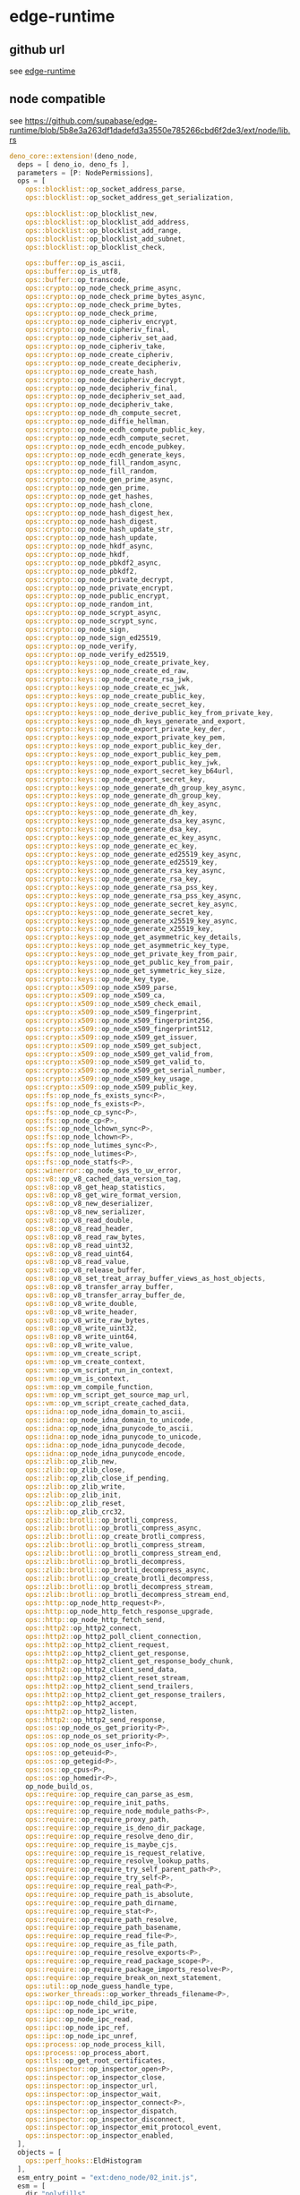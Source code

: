 * edge-runtime

** github url

see [[https://github.com/supabase/edge-runtime][edge-runtime]]

** node compatible

see https://github.com/supabase/edge-runtime/blob/5b8e3a263df1dadefd3a3550e785266cbd6f2de3/ext/node/lib.rs

#+begin_src rust
deno_core::extension!(deno_node,
  deps = [ deno_io, deno_fs ],
  parameters = [P: NodePermissions],
  ops = [
    ops::blocklist::op_socket_address_parse,
    ops::blocklist::op_socket_address_get_serialization,

    ops::blocklist::op_blocklist_new,
    ops::blocklist::op_blocklist_add_address,
    ops::blocklist::op_blocklist_add_range,
    ops::blocklist::op_blocklist_add_subnet,
    ops::blocklist::op_blocklist_check,

    ops::buffer::op_is_ascii,
    ops::buffer::op_is_utf8,
    ops::buffer::op_transcode,
    ops::crypto::op_node_check_prime_async,
    ops::crypto::op_node_check_prime_bytes_async,
    ops::crypto::op_node_check_prime_bytes,
    ops::crypto::op_node_check_prime,
    ops::crypto::op_node_cipheriv_encrypt,
    ops::crypto::op_node_cipheriv_final,
    ops::crypto::op_node_cipheriv_set_aad,
    ops::crypto::op_node_cipheriv_take,
    ops::crypto::op_node_create_cipheriv,
    ops::crypto::op_node_create_decipheriv,
    ops::crypto::op_node_create_hash,
    ops::crypto::op_node_decipheriv_decrypt,
    ops::crypto::op_node_decipheriv_final,
    ops::crypto::op_node_decipheriv_set_aad,
    ops::crypto::op_node_decipheriv_take,
    ops::crypto::op_node_dh_compute_secret,
    ops::crypto::op_node_diffie_hellman,
    ops::crypto::op_node_ecdh_compute_public_key,
    ops::crypto::op_node_ecdh_compute_secret,
    ops::crypto::op_node_ecdh_encode_pubkey,
    ops::crypto::op_node_ecdh_generate_keys,
    ops::crypto::op_node_fill_random_async,
    ops::crypto::op_node_fill_random,
    ops::crypto::op_node_gen_prime_async,
    ops::crypto::op_node_gen_prime,
    ops::crypto::op_node_get_hashes,
    ops::crypto::op_node_hash_clone,
    ops::crypto::op_node_hash_digest_hex,
    ops::crypto::op_node_hash_digest,
    ops::crypto::op_node_hash_update_str,
    ops::crypto::op_node_hash_update,
    ops::crypto::op_node_hkdf_async,
    ops::crypto::op_node_hkdf,
    ops::crypto::op_node_pbkdf2_async,
    ops::crypto::op_node_pbkdf2,
    ops::crypto::op_node_private_decrypt,
    ops::crypto::op_node_private_encrypt,
    ops::crypto::op_node_public_encrypt,
    ops::crypto::op_node_random_int,
    ops::crypto::op_node_scrypt_async,
    ops::crypto::op_node_scrypt_sync,
    ops::crypto::op_node_sign,
    ops::crypto::op_node_sign_ed25519,
    ops::crypto::op_node_verify,
    ops::crypto::op_node_verify_ed25519,
    ops::crypto::keys::op_node_create_private_key,
    ops::crypto::keys::op_node_create_ed_raw,
    ops::crypto::keys::op_node_create_rsa_jwk,
    ops::crypto::keys::op_node_create_ec_jwk,
    ops::crypto::keys::op_node_create_public_key,
    ops::crypto::keys::op_node_create_secret_key,
    ops::crypto::keys::op_node_derive_public_key_from_private_key,
    ops::crypto::keys::op_node_dh_keys_generate_and_export,
    ops::crypto::keys::op_node_export_private_key_der,
    ops::crypto::keys::op_node_export_private_key_pem,
    ops::crypto::keys::op_node_export_public_key_der,
    ops::crypto::keys::op_node_export_public_key_pem,
    ops::crypto::keys::op_node_export_public_key_jwk,
    ops::crypto::keys::op_node_export_secret_key_b64url,
    ops::crypto::keys::op_node_export_secret_key,
    ops::crypto::keys::op_node_generate_dh_group_key_async,
    ops::crypto::keys::op_node_generate_dh_group_key,
    ops::crypto::keys::op_node_generate_dh_key_async,
    ops::crypto::keys::op_node_generate_dh_key,
    ops::crypto::keys::op_node_generate_dsa_key_async,
    ops::crypto::keys::op_node_generate_dsa_key,
    ops::crypto::keys::op_node_generate_ec_key_async,
    ops::crypto::keys::op_node_generate_ec_key,
    ops::crypto::keys::op_node_generate_ed25519_key_async,
    ops::crypto::keys::op_node_generate_ed25519_key,
    ops::crypto::keys::op_node_generate_rsa_key_async,
    ops::crypto::keys::op_node_generate_rsa_key,
    ops::crypto::keys::op_node_generate_rsa_pss_key,
    ops::crypto::keys::op_node_generate_rsa_pss_key_async,
    ops::crypto::keys::op_node_generate_secret_key_async,
    ops::crypto::keys::op_node_generate_secret_key,
    ops::crypto::keys::op_node_generate_x25519_key_async,
    ops::crypto::keys::op_node_generate_x25519_key,
    ops::crypto::keys::op_node_get_asymmetric_key_details,
    ops::crypto::keys::op_node_get_asymmetric_key_type,
    ops::crypto::keys::op_node_get_private_key_from_pair,
    ops::crypto::keys::op_node_get_public_key_from_pair,
    ops::crypto::keys::op_node_get_symmetric_key_size,
    ops::crypto::keys::op_node_key_type,
    ops::crypto::x509::op_node_x509_parse,
    ops::crypto::x509::op_node_x509_ca,
    ops::crypto::x509::op_node_x509_check_email,
    ops::crypto::x509::op_node_x509_fingerprint,
    ops::crypto::x509::op_node_x509_fingerprint256,
    ops::crypto::x509::op_node_x509_fingerprint512,
    ops::crypto::x509::op_node_x509_get_issuer,
    ops::crypto::x509::op_node_x509_get_subject,
    ops::crypto::x509::op_node_x509_get_valid_from,
    ops::crypto::x509::op_node_x509_get_valid_to,
    ops::crypto::x509::op_node_x509_get_serial_number,
    ops::crypto::x509::op_node_x509_key_usage,
    ops::crypto::x509::op_node_x509_public_key,
    ops::fs::op_node_fs_exists_sync<P>,
    ops::fs::op_node_fs_exists<P>,
    ops::fs::op_node_cp_sync<P>,
    ops::fs::op_node_cp<P>,
    ops::fs::op_node_lchown_sync<P>,
    ops::fs::op_node_lchown<P>,
    ops::fs::op_node_lutimes_sync<P>,
    ops::fs::op_node_lutimes<P>,
    ops::fs::op_node_statfs<P>,
    ops::winerror::op_node_sys_to_uv_error,
    ops::v8::op_v8_cached_data_version_tag,
    ops::v8::op_v8_get_heap_statistics,
    ops::v8::op_v8_get_wire_format_version,
    ops::v8::op_v8_new_deserializer,
    ops::v8::op_v8_new_serializer,
    ops::v8::op_v8_read_double,
    ops::v8::op_v8_read_header,
    ops::v8::op_v8_read_raw_bytes,
    ops::v8::op_v8_read_uint32,
    ops::v8::op_v8_read_uint64,
    ops::v8::op_v8_read_value,
    ops::v8::op_v8_release_buffer,
    ops::v8::op_v8_set_treat_array_buffer_views_as_host_objects,
    ops::v8::op_v8_transfer_array_buffer,
    ops::v8::op_v8_transfer_array_buffer_de,
    ops::v8::op_v8_write_double,
    ops::v8::op_v8_write_header,
    ops::v8::op_v8_write_raw_bytes,
    ops::v8::op_v8_write_uint32,
    ops::v8::op_v8_write_uint64,
    ops::v8::op_v8_write_value,
    ops::vm::op_vm_create_script,
    ops::vm::op_vm_create_context,
    ops::vm::op_vm_script_run_in_context,
    ops::vm::op_vm_is_context,
    ops::vm::op_vm_compile_function,
    ops::vm::op_vm_script_get_source_map_url,
    ops::vm::op_vm_script_create_cached_data,
    ops::idna::op_node_idna_domain_to_ascii,
    ops::idna::op_node_idna_domain_to_unicode,
    ops::idna::op_node_idna_punycode_to_ascii,
    ops::idna::op_node_idna_punycode_to_unicode,
    ops::idna::op_node_idna_punycode_decode,
    ops::idna::op_node_idna_punycode_encode,
    ops::zlib::op_zlib_new,
    ops::zlib::op_zlib_close,
    ops::zlib::op_zlib_close_if_pending,
    ops::zlib::op_zlib_write,
    ops::zlib::op_zlib_init,
    ops::zlib::op_zlib_reset,
    ops::zlib::op_zlib_crc32,
    ops::zlib::brotli::op_brotli_compress,
    ops::zlib::brotli::op_brotli_compress_async,
    ops::zlib::brotli::op_create_brotli_compress,
    ops::zlib::brotli::op_brotli_compress_stream,
    ops::zlib::brotli::op_brotli_compress_stream_end,
    ops::zlib::brotli::op_brotli_decompress,
    ops::zlib::brotli::op_brotli_decompress_async,
    ops::zlib::brotli::op_create_brotli_decompress,
    ops::zlib::brotli::op_brotli_decompress_stream,
    ops::zlib::brotli::op_brotli_decompress_stream_end,
    ops::http::op_node_http_request<P>,
    ops::http::op_node_http_fetch_response_upgrade,
    ops::http::op_node_http_fetch_send,
    ops::http2::op_http2_connect,
    ops::http2::op_http2_poll_client_connection,
    ops::http2::op_http2_client_request,
    ops::http2::op_http2_client_get_response,
    ops::http2::op_http2_client_get_response_body_chunk,
    ops::http2::op_http2_client_send_data,
    ops::http2::op_http2_client_reset_stream,
    ops::http2::op_http2_client_send_trailers,
    ops::http2::op_http2_client_get_response_trailers,
    ops::http2::op_http2_accept,
    ops::http2::op_http2_listen,
    ops::http2::op_http2_send_response,
    ops::os::op_node_os_get_priority<P>,
    ops::os::op_node_os_set_priority<P>,
    ops::os::op_node_os_user_info<P>,
    ops::os::op_geteuid<P>,
    ops::os::op_getegid<P>,
    ops::os::op_cpus<P>,
    ops::os::op_homedir<P>,
    op_node_build_os,
    ops::require::op_require_can_parse_as_esm,
    ops::require::op_require_init_paths,
    ops::require::op_require_node_module_paths<P>,
    ops::require::op_require_proxy_path,
    ops::require::op_require_is_deno_dir_package,
    ops::require::op_require_resolve_deno_dir,
    ops::require::op_require_is_maybe_cjs,
    ops::require::op_require_is_request_relative,
    ops::require::op_require_resolve_lookup_paths,
    ops::require::op_require_try_self_parent_path<P>,
    ops::require::op_require_try_self<P>,
    ops::require::op_require_real_path<P>,
    ops::require::op_require_path_is_absolute,
    ops::require::op_require_path_dirname,
    ops::require::op_require_stat<P>,
    ops::require::op_require_path_resolve,
    ops::require::op_require_path_basename,
    ops::require::op_require_read_file<P>,
    ops::require::op_require_as_file_path,
    ops::require::op_require_resolve_exports<P>,
    ops::require::op_require_read_package_scope<P>,
    ops::require::op_require_package_imports_resolve<P>,
    ops::require::op_require_break_on_next_statement,
    ops::util::op_node_guess_handle_type,
    ops::worker_threads::op_worker_threads_filename<P>,
    ops::ipc::op_node_child_ipc_pipe,
    ops::ipc::op_node_ipc_write,
    ops::ipc::op_node_ipc_read,
    ops::ipc::op_node_ipc_ref,
    ops::ipc::op_node_ipc_unref,
    ops::process::op_node_process_kill,
    ops::process::op_process_abort,
    ops::tls::op_get_root_certificates,
    ops::inspector::op_inspector_open<P>,
    ops::inspector::op_inspector_close,
    ops::inspector::op_inspector_url,
    ops::inspector::op_inspector_wait,
    ops::inspector::op_inspector_connect<P>,
    ops::inspector::op_inspector_dispatch,
    ops::inspector::op_inspector_disconnect,
    ops::inspector::op_inspector_emit_protocol_event,
    ops::inspector::op_inspector_enabled,
  ],
  objects = [
    ops::perf_hooks::EldHistogram
  ],
  esm_entry_point = "ext:deno_node/02_init.js",
  esm = [
    dir "polyfills",
    "00_globals.js",
    "02_init.js",
    "_brotli.js",
    "_events.mjs",
    "_fs/_fs_access.ts",
    "_fs/_fs_appendFile.ts",
    "_fs/_fs_chmod.ts",
    "_fs/_fs_chown.ts",
    "_fs/_fs_close.ts",
    "_fs/_fs_common.ts",
    "_fs/_fs_constants.ts",
    "_fs/_fs_copy.ts",
    "_fs/_fs_cp.js",
    "_fs/_fs_dir.ts",
    "_fs/_fs_dirent.ts",
    "_fs/_fs_exists.ts",
    "_fs/_fs_fdatasync.ts",
    "_fs/_fs_fstat.ts",
    "_fs/_fs_fsync.ts",
    "_fs/_fs_ftruncate.ts",
    "_fs/_fs_futimes.ts",
    "_fs/_fs_lchown.ts",
    "_fs/_fs_link.ts",
    "_fs/_fs_lstat.ts",
    "_fs/_fs_lutimes.ts",
    "_fs/_fs_mkdir.ts",
    "_fs/_fs_mkdtemp.ts",
    "_fs/_fs_open.ts",
    "_fs/_fs_opendir.ts",
    "_fs/_fs_read.ts",
    "_fs/_fs_readdir.ts",
    "_fs/_fs_readFile.ts",
    "_fs/_fs_readlink.ts",
    "_fs/_fs_readv.ts",
    "_fs/_fs_realpath.ts",
    "_fs/_fs_rename.ts",
    "_fs/_fs_rm.ts",
    "_fs/_fs_rmdir.ts",
    "_fs/_fs_stat.ts",
    "_fs/_fs_statfs.js",
    "_fs/_fs_symlink.ts",
    "_fs/_fs_truncate.ts",
    "_fs/_fs_unlink.ts",
    "_fs/_fs_utimes.ts",
    "_fs/_fs_watch.ts",
    "_fs/_fs_write.mjs",
    "_fs/_fs_writeFile.ts",
    "_fs/_fs_writev.mjs",
    "_next_tick.ts",
    "_process/exiting.ts",
    "_process/process.ts",
    "_process/streams.mjs",
    "_readline.mjs",
    "_stream.mjs",
    "_util/_util_callbackify.js",
    "_util/asserts.ts",
    "_util/async.ts",
    "_util/os.ts",
    "_util/std_asserts.ts",
    "_util/std_fmt_colors.ts",
    "_util/std_testing_diff.ts",
    "_utils.ts",
    "_zlib_binding.mjs",
    "_zlib.mjs",
    "assertion_error.ts",
    "internal_binding/_libuv_winerror.ts",
    "internal_binding/_listen.ts",
    "internal_binding/_node.ts",
    "internal_binding/_timingSafeEqual.ts",
    "internal_binding/_utils.ts",
    "internal_binding/ares.ts",
    "internal_binding/async_wrap.ts",
    "internal_binding/buffer.ts",
    "internal_binding/cares_wrap.ts",
    "internal_binding/connection_wrap.ts",
    "internal_binding/constants.ts",
    "internal_binding/crypto.ts",
    "internal_binding/handle_wrap.ts",
    "internal_binding/http_parser.ts",
    "internal_binding/mod.ts",
    "internal_binding/node_file.ts",
    "internal_binding/node_options.ts",
    "internal_binding/pipe_wrap.ts",
    "internal_binding/stream_wrap.ts",
    "internal_binding/string_decoder.ts",
    "internal_binding/symbols.ts",
    "internal_binding/tcp_wrap.ts",
    "internal_binding/types.ts",
    "internal_binding/udp_wrap.ts",
    "internal_binding/util.ts",
    "internal_binding/uv.ts",
    "internal/assert.mjs",
    "internal/async_hooks.ts",
    "internal/blocklist.mjs",
    "internal/buffer.mjs",
    "internal/child_process.ts",
    "internal/cli_table.ts",
    "internal/console/constructor.mjs",
    "internal/constants.ts",
    "internal/crypto/_keys.ts",
    "internal/crypto/_randomBytes.ts",
    "internal/crypto/_randomFill.mjs",
    "internal/crypto/_randomInt.ts",
    "internal/crypto/certificate.ts",
    "internal/crypto/cipher.ts",
    "internal/crypto/constants.ts",
    "internal/crypto/diffiehellman.ts",
    "internal/crypto/hash.ts",
    "internal/crypto/hkdf.ts",
    "internal/crypto/keygen.ts",
    "internal/crypto/keys.ts",
    "internal/crypto/pbkdf2.ts",
    "internal/crypto/random.ts",
    "internal/crypto/scrypt.ts",
    "internal/crypto/sig.ts",
    "internal/crypto/util.ts",
    "internal/crypto/x509.ts",
    "internal/dgram.ts",
    "internal/dns/promises.ts",
    "internal/dns/utils.ts",
    "internal/dtrace.ts",
    "internal/error_codes.ts",
    "internal/errors.ts",
    "internal/event_target.mjs",
    "internal/events/abort_listener.mjs",
    "internal/fixed_queue.ts",
    "internal/fs/streams.mjs",
    "internal/fs/utils.mjs",
    "internal/fs/handle.ts",
    "internal/hide_stack_frames.ts",
    "internal/http.ts",
    "internal/idna.ts",
    "internal/net.ts",
    "internal/normalize_encoding.mjs",
    "internal/options.ts",
    "internal/primordials.mjs",
    "internal/process/per_thread.mjs",
    "internal/process/report.ts",
    "internal/querystring.ts",
    "internal/readline/callbacks.mjs",
    "internal/readline/emitKeypressEvents.mjs",
    "internal/readline/interface.mjs",
    "internal/readline/promises.mjs",
    "internal/readline/symbols.mjs",
    "internal/readline/utils.mjs",
    "internal/stream_base_commons.ts",
    "internal/streams/add-abort-signal.mjs",
    "internal/streams/buffer_list.mjs",
    "internal/streams/destroy.mjs",
    "internal/streams/end-of-stream.mjs",
    "internal/streams/lazy_transform.mjs",
    "internal/streams/state.mjs",
    "internal/streams/utils.mjs",
    "internal/test/binding.ts",
    "internal/timers.mjs",
    "internal/url.ts",
    "internal/util.mjs",
    "internal/util/comparisons.ts",
    "internal/util/debuglog.ts",
    "internal/util/inspect.mjs",
    "internal/util/parse_args/parse_args.js",
    "internal/util/parse_args/utils.js",
    "internal/util/types.ts",
    "internal/validators.mjs",
    "path/_constants.ts",
    "path/_interface.ts",
    "path/_util.ts",
    "path/_posix.ts",
    "path/_win32.ts",
    "path/common.ts",
    "path/mod.ts",
    "path/separator.ts",
    "readline/promises.ts",
    "node:_http_agent" = "_http_agent.mjs",
    "node:_http_common" = "_http_common.ts",
    "node:_http_outgoing" = "_http_outgoing.ts",
    "node:_http_server" = "_http_server.ts",
    "node:_stream_duplex" = "internal/streams/duplex.mjs",
    "node:_stream_passthrough" = "internal/streams/passthrough.mjs",
    "node:_stream_readable" = "internal/streams/readable.mjs",
    "node:_stream_transform" = "internal/streams/transform.mjs",
    "node:_stream_writable" = "internal/streams/writable.mjs",
    "node:_tls_common" = "_tls_common.ts",
    "node:_tls_wrap" = "_tls_wrap.ts",
    "node:assert" = "assert.ts",
    "node:assert/strict" = "assert/strict.ts",
    "node:async_hooks" = "async_hooks.ts",
    "node:buffer" = "buffer.ts",
    "node:child_process" = "child_process.ts",
    "node:cluster" = "cluster.ts",
    "node:console" = "console.ts",
    "node:constants" = "constants.ts",
    "node:crypto" = "crypto.ts",
    "node:dgram" = "dgram.ts",
    "node:diagnostics_channel" = "diagnostics_channel.js",
    "node:dns" = "dns.ts",
    "node:dns/promises" = "dns/promises.ts",
    "node:domain" = "domain.ts",
    "node:events" = "events.ts",
    "node:fs" = "fs.ts",
    "node:fs/promises" = "fs/promises.ts",
    "node:http" = "http.ts",
    "node:http2" = "http2.ts",
    "node:https" = "https.ts",
    "node:inspector" = "inspector.js",
    "node:inspector/promises" = "inspector/promises.js",
    "node:module" = "01_require.js",
    "node:net" = "net.ts",
    "node:os" = "os.ts",
    "node:path" = "path.ts",
    "node:path/posix" = "path/posix.ts",
    "node:path/win32" = "path/win32.ts",
    "node:perf_hooks" = "perf_hooks.ts",
    "node:process" = "process.ts",
    "node:punycode" = "punycode.ts",
    "node:querystring" = "querystring.js",
    "node:readline" = "readline.ts",
    "node:readline/promises" = "readline/promises.ts",
    "node:repl" = "repl.ts",
    "node:stream" = "stream.ts",
    "node:stream/consumers" = "stream/consumers.mjs",
    "node:stream/promises" = "stream/promises.mjs",
    "node:stream/web" = "stream/web.ts",
    "node:string_decoder" = "string_decoder.ts",
    "node:sys" = "sys.ts",
    "node:test" = "testing.ts",
    "node:timers" = "timers.ts",
    "node:timers/promises" = "timers/promises.ts",
    "node:tls" = "tls.ts",
    "node:trace_events" = "trace_events.ts",
    "node:tty" = "tty.js",
    "node:url" = "url.ts",
    "node:util" = "util.ts",
    "node:util/types" = "util/types.ts",
    "node:v8" = "v8.ts",
    "node:vm" = "vm.js",
    "node:wasi" = "wasi.ts",
    "node:worker_threads" = "worker_threads.ts",
    "node:zlib" = "zlib.ts",
  ],
  options = {
    maybe_init: Option<NodeExtInitServices>,
    fs: deno_fs::FileSystemRc,
  },
  state = |state, options| {
    state.put(options.fs.clone());

    if let Some(init) = &options.maybe_init {
      state.put(init.node_require_loader.clone());
      state.put(init.node_resolver.clone());
      state.put(init.npm_resolver.clone());
      state.put(init.pkg_json_resolver.clone());
    }
  },
  global_template_middleware = global_template_middleware,
  global_object_middleware = global_object_middleware,
  customizer = |ext: &mut deno_core::Extension| {
    let external_references = [
      vm::QUERY_MAP_FN.with(|query| {
        ExternalReference {
          named_query: *query,
        }
      }),
      vm::GETTER_MAP_FN.with(|getter| {
        ExternalReference {
          named_getter: *getter,
        }
      }),
      vm::SETTER_MAP_FN.with(|setter| {
        ExternalReference {
          named_setter: *setter,
        }
      }),
      vm::DESCRIPTOR_MAP_FN.with(|descriptor| {
        ExternalReference {
          named_getter: *descriptor,
        }
      }),
      vm::DELETER_MAP_FN.with(|deleter| {
        ExternalReference {
          named_deleter: *deleter,
        }
      }),
      vm::ENUMERATOR_MAP_FN.with(|enumerator| {
        ExternalReference {
          enumerator: *enumerator,
        }
      }),
      vm::DEFINER_MAP_FN.with(|definer| {
        ExternalReference {
          named_definer: *definer,
        }
      }),

      vm::INDEXED_QUERY_MAP_FN.with(|query| {
        ExternalReference {
          indexed_query: *query,
        }
      }),
      vm::INDEXED_GETTER_MAP_FN.with(|getter| {
        ExternalReference {
          indexed_getter: *getter,
        }
      }),
      vm::INDEXED_SETTER_MAP_FN.with(|setter| {
        ExternalReference {
          indexed_setter: *setter,
        }
      }),
      vm::INDEXED_DESCRIPTOR_MAP_FN.with(|descriptor| {
        ExternalReference {
          indexed_getter: *descriptor,
        }
      }),
      vm::INDEXED_DELETER_MAP_FN.with(|deleter| {
        ExternalReference {
          indexed_deleter: *deleter,
        }
      }),
      vm::INDEXED_DEFINER_MAP_FN.with(|definer| {
        ExternalReference {
          indexed_definer: *definer,
        }
      }),
      vm::INDEXED_ENUMERATOR_MAP_FN.with(|enumerator| {
        ExternalReference {
          enumerator: *enumerator,
        }
      }),

      global::GETTER_MAP_FN.with(|getter| {
        ExternalReference {
          named_getter: *getter,
        }
      }),
      global::SETTER_MAP_FN.with(|setter| {
        ExternalReference {
          named_setter: *setter,
        }
      }),
      global::QUERY_MAP_FN.with(|query| {
        ExternalReference {
          named_query: *query,
        }
      }),
      global::DELETER_MAP_FN.with(|deleter| {
        ExternalReference {
          named_deleter: *deleter,
        }
      }),
      global::ENUMERATOR_MAP_FN.with(|enumerator| {
        ExternalReference {
          enumerator: *enumerator,
        }
      }),
      global::DEFINER_MAP_FN.with(|definer| {
        ExternalReference {
          named_definer: *definer,
        }
      }),
      global::DESCRIPTOR_MAP_FN.with(|descriptor| {
        ExternalReference {
          named_getter: *descriptor,
        }
      }),
    ];

    ext.external_references.to_mut().extend(external_references);
  },
);
#+end_src

** https.ts
